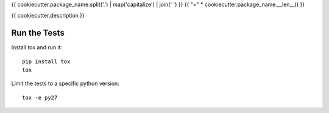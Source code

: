 {{ cookiecutter.package_name.split('.') | map('capitalize') | join(' ') }}
{{ "=" * cookiecutter.package_name.__len__() }}

{{ cookiecutter.description }}

Run the Tests
-------------

Install tox and run it::

    pip install tox
    tox

Limit the tests to a specific python version::

    tox -e py27
